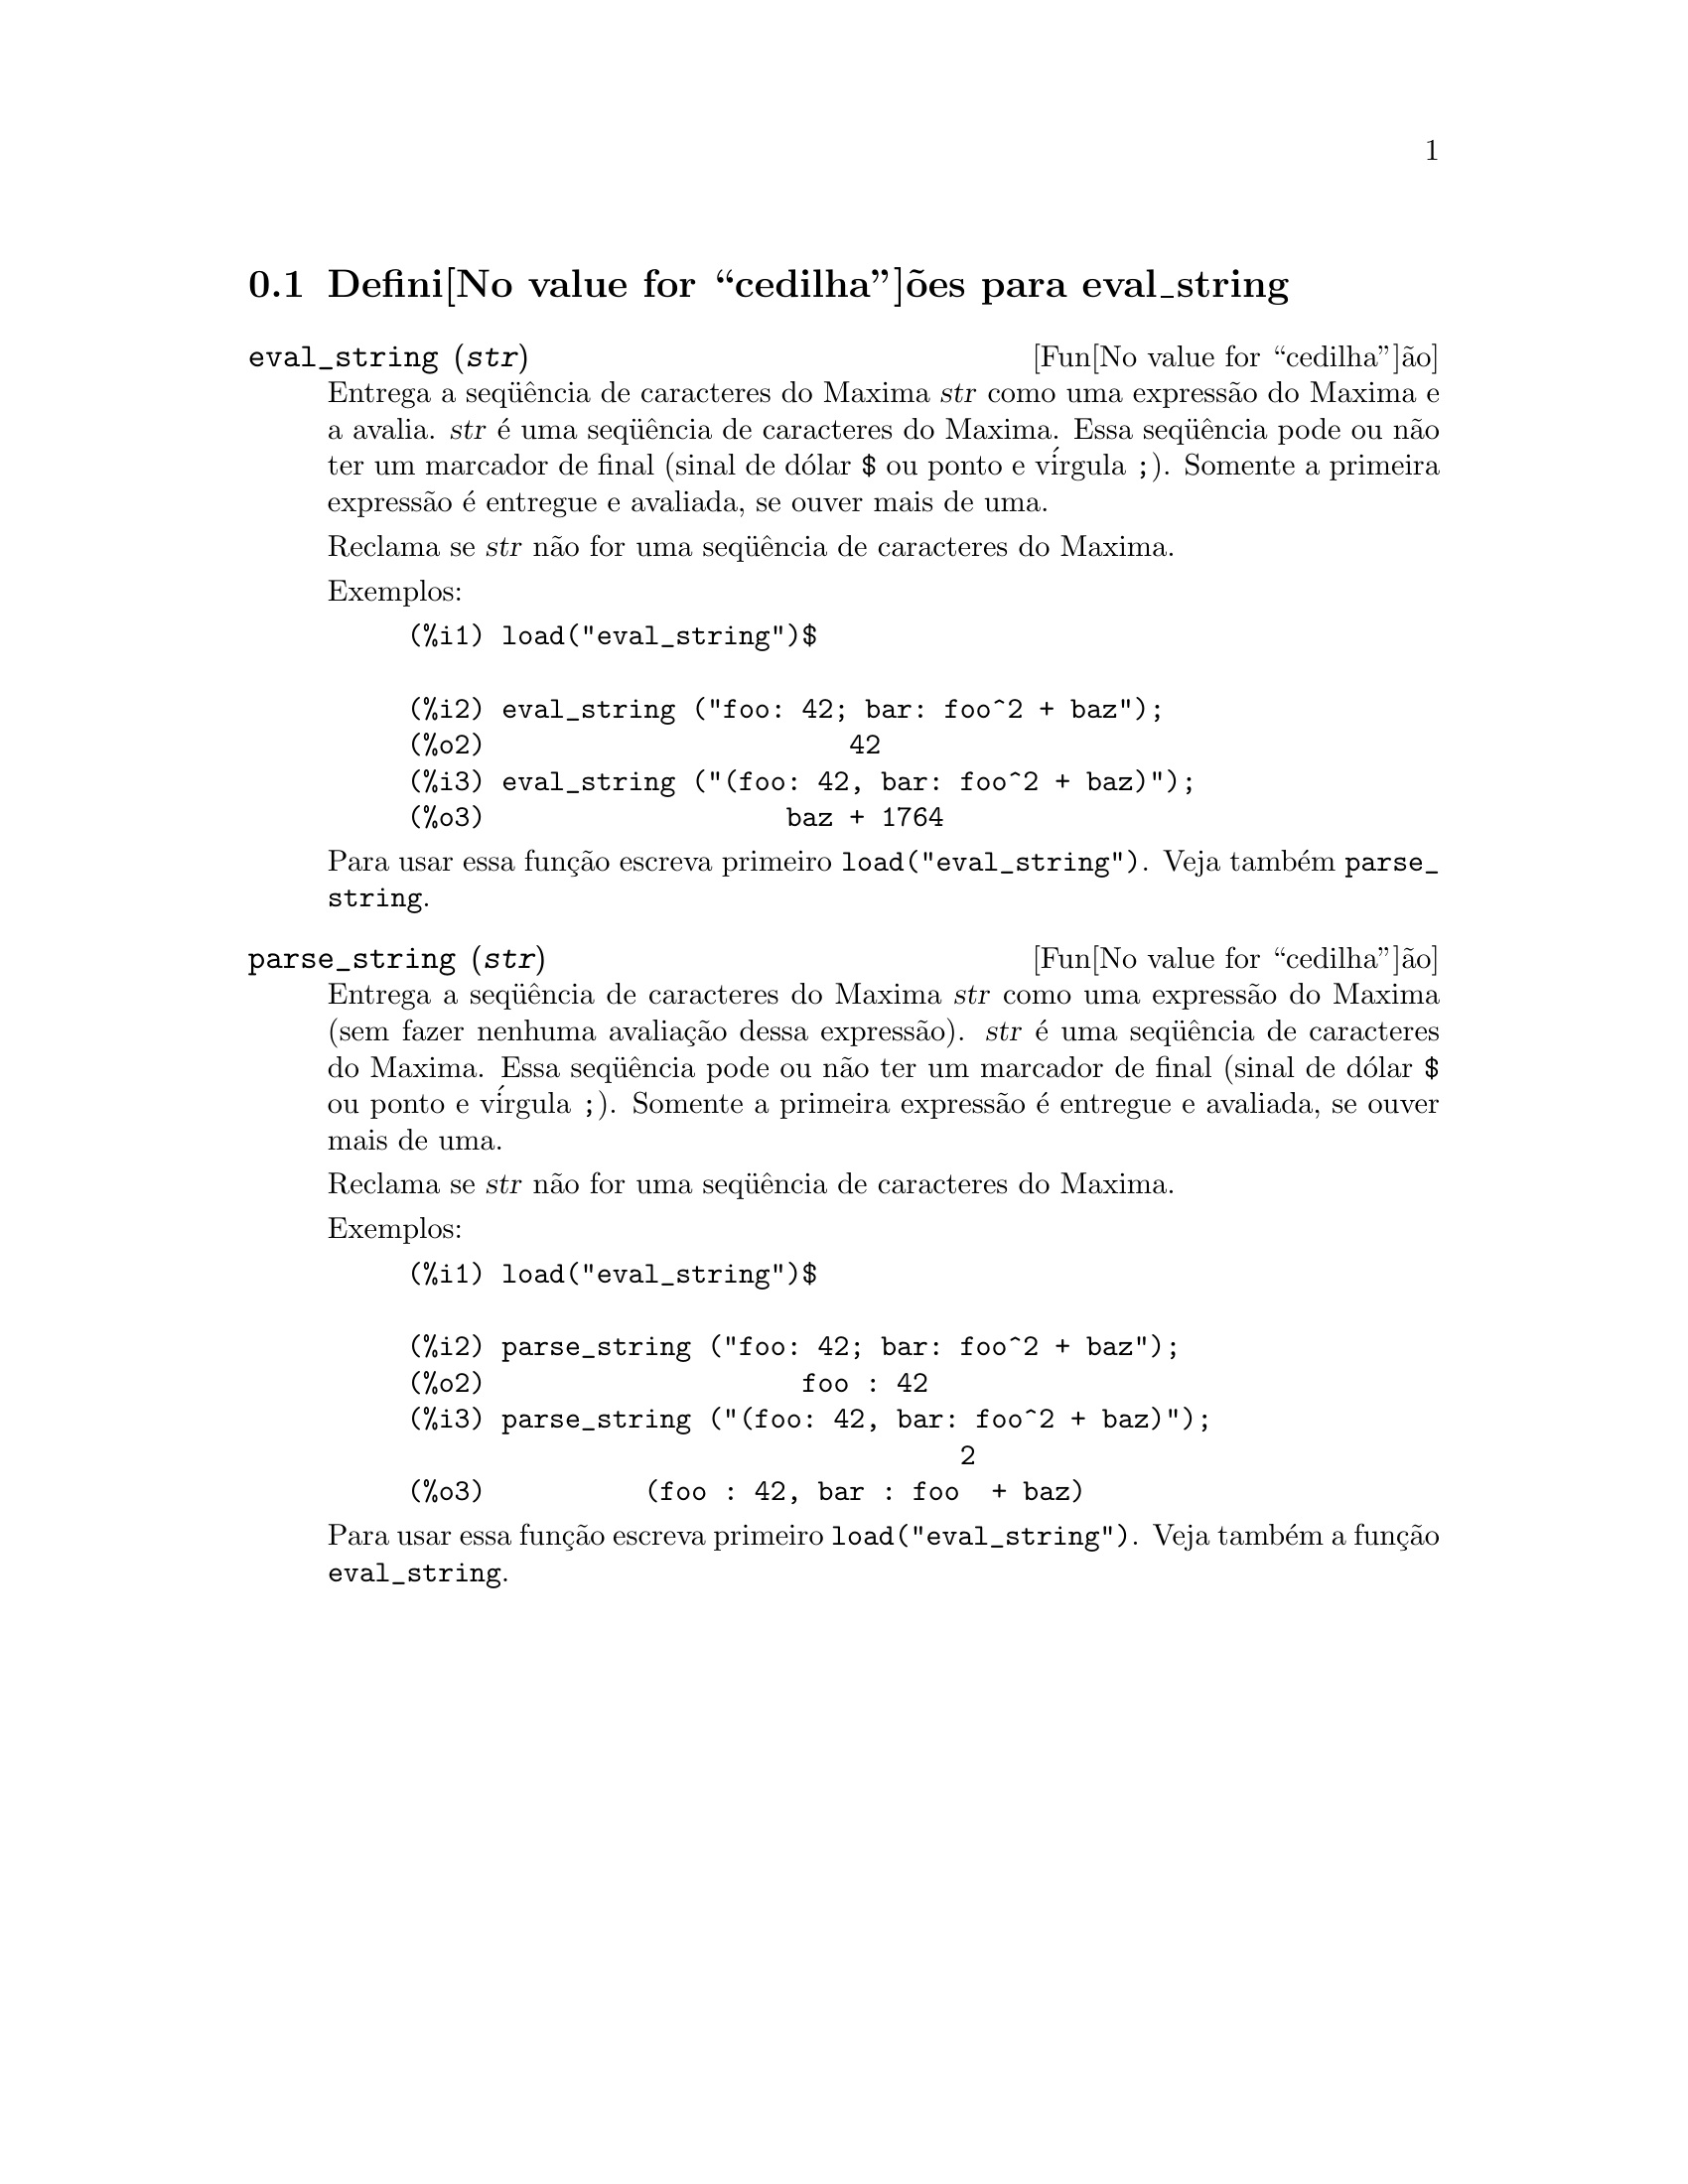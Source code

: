 @c Language: Brazilian Portuguese, Encoding: iso-8859-1
@c /eval_string.texi/1.1/Mon Feb 27 22:09:17 2006//
@menu
* Defini@value{cedilha}@~oes para eval_string::
@end menu

@node Defini@value{cedilha}@~oes para eval_string,  , eval_string, eval_string
@section Defini@value{cedilha}@~oes para eval_string

@deffn {Fun@value{cedilha}@~ao} eval_string (@var{str})
Entrega a seq@"u@^encia de caracteres do Maxima @var{str} como uma express@~ao do Maxima e a avalia.
@var{str} @'e uma seq@"u@^encia de caracteres do Maxima. Essa seq@"u@^encia pode ou n@~ao ter um marcador de final (sinal de d@'olar @code{$} ou ponto e v@'irgula @code{;}).
Somente a primeira express@~ao @'e entregue e avaliada, se ouver mais de uma.

Reclama se @var{str} n@~ao for uma seq@"u@^encia de caracteres do Maxima.

Exemplos:
@example
(%i1) load("eval_string")$

(%i2) eval_string ("foo: 42; bar: foo^2 + baz");
(%o2)                       42
(%i3) eval_string ("(foo: 42, bar: foo^2 + baz)");
(%o3)                   baz + 1764
@end example

Para usar essa fun@,{c}@~ao escreva primeiro @code{load("eval_string")}. Veja tamb@'em @code{parse_string}.
@end deffn


@deffn {Fun@value{cedilha}@~ao} parse_string (@var{str})
Entrega a seq@"u@^encia de caracteres do Maxima @var{str} como uma express@~ao do Maxima (sem fazer nenhuma avalia@,{c}@~ao dessa express@~ao).
@var{str} @'e uma seq@"u@^encia de caracteres do Maxima. Essa seq@"u@^encia pode ou n@~ao ter um marcador de final (sinal de d@'olar @code{$} ou ponto e v@'irgula @code{;}).
Somente a primeira express@~ao @'e entregue e avaliada, se ouver mais de uma.

Reclama se @var{str} n@~ao for uma seq@"u@^encia de caracteres do Maxima.

Exemplos:
@example
(%i1) load("eval_string")$

(%i2) parse_string ("foo: 42; bar: foo^2 + baz");
(%o2)                    foo : 42
(%i3) parse_string ("(foo: 42, bar: foo^2 + baz)");
                                   2
(%o3)          (foo : 42, bar : foo  + baz)
@end example

Para usar essa fun@,{c}@~ao escreva primeiro @code{load("eval_string")}. Veja tamb@'em a fun@,{c}@~ao @code{eval_string}.
@end deffn
